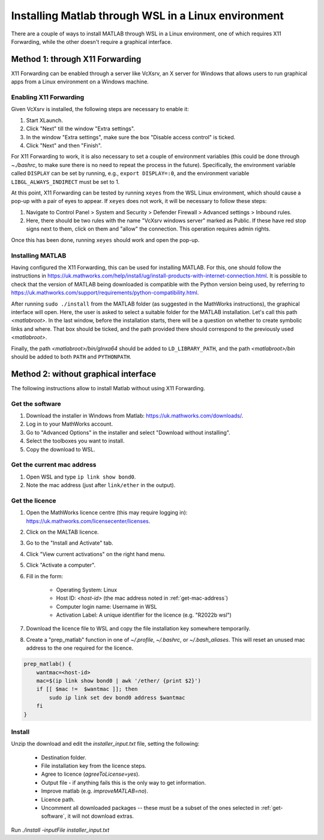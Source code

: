 .. _external-instructions-matlab:

####################################################
Installing Matlab through WSL in a Linux environment
####################################################

There are a couple of ways to install MATLAB through WSL in a Linux environment, one of which requires X11 Forwarding, 
while the other doesn't require a graphical interface.


.. _with_x11_forwarding:

Method 1: through X11 Forwarding
********************************

X11 Forwarding can be enabled through a server like VcXsrv, an X server for Windows that allows users to run graphical apps 
from a Linux environment on a Windows  machine. 

Enabling X11 Forwarding
-----------------------

Given VcXsrv is installed, the following steps are necessary to enable it:

#. Start XLaunch.
#. Click "Next" till the window "Extra settings".
#. In the window "Extra settings", make sure the box "Disable access control" is ticked. 
#. Click "Next" and then "Finish".

For X11 Forwarding to work, it is also necessary to set a couple of environment variables (this could be done through `~./bashrc`, 
to make sure there is no need to repeat the process in the future). Specifically, the environment variable called ``DISPLAY`` can be 
set by running, e.g., ``export DISPLAY=:0``, and the environment variable ``LIBGL_ALWAYS_INDIRECT`` must be set to 1.

At this point, X11 Forwarding can be tested by running ``xeyes`` from the WSL Linux environment, which should cause a pop-up with a 
pair of eyes to appear. If ``xeyes`` does not work, it will be necessary to follow these steps:

#. Navigate to Control Panel > System and Security > Defender Firewall > Advanced settings > Inbound rules. 
#. Here, there should be two rules with the name "VcXsrv windows server" marked as Public. If these have red stop signs next to them, 
   click on them and "allow" the connection. This operation requires admin rights. 

Once this has been done, running ``xeyes`` should work and open the pop-up. 


Installing MATLAB
-----------------

Having configured the X11 Forwarding, this can be used for installing MATLAB. For this, one should follow the instructions 
in `<https://uk.mathworks.com/help/install/ug/install-products-with-internet-connection.html>`_. It is possible to check that the 
version of MATLAB being downloaded is compatible with the Python version being used, by referring to 
`<https://uk.mathworks.com/support/requirements/python-compatibility.html>`_. 

After running ``sudo ./install`` from the MATLAB folder (as suggested in the MathWorks instructions), the graphical interface 
will open. Here, the user is asked to select a suitable folder for the MATLAB installation. Let's call this path `<matlabroot>`. 
In the last window, before the installation starts, there will be a question on whether to create symbolic links and where. 
That box should be ticked, and the path provided there should correspond to the previously used `<matlabroot>`.

Finally, the path `<matlabroot>/bin/glnxa64` should be added to ``LD_LIBRARY_PATH``, and the path `<matlabroot>/bin` should be 
added to both ``PATH`` and ``PYTHONPATH``.


.. _without_graphical_interface:

Method 2: without graphical interface
*************************************

The following instructions allow to install Matlab without using X11 Forwarding.

.. _get-software:

Get the software
----------------

#. Download the installer in Windows from Matlab: `<https://uk.mathworks.com/downloads/>`_. 
#. Log in to your MathWorks account.
#. Go to "Advanced Options" in the installer and select "Download without installing".
#. Select the toolboxes you want to install.
#. Copy the download to WSL.


.. _get-mac-address:

Get the current mac address
---------------------------

#. Open WSL and type ``ip link show bond0``.
#. Note the mac address (just after ``link/ether`` in the output).


Get the licence
---------------

#. Open the MathWorks licence centre (this may require logging in): `<https://uk.mathworks.com/licensecenter/licenses>`_. 
#. Click on the MALTAB licence.
#. Go to the "Install and Activate" tab.
#. Click "View current activations" on the right hand menu.
#. Click "Activate a computer".
#. Fill in the form:

    * Operating System: Linux
    * Host ID: `<host-id>` (the mac address noted in :ref:`get-mac-address`)
    * Computer login name: Username in WSL
    * Activation Label: A unique identifier for the licence (e.g. "R2022b wsl")
    
#. Download the licence file to WSL and copy the file installation key somewhere temporarily.
#. Create a "prep_matlab" function in one of `~/.profile`, `~/.bashrc`, or `~/.bash_aliases`. This will reset an unused mac address to the one required for the licence.

.. code-block:: rst

    prep_matlab() {
        wantmac=<host-id>
        mac=$(ip link show bond0 | awk '/ether/ {print $2}')
        if [[ $mac !=  $wantmac ]]; then
            sudo ip link set dev bond0 address $wantmac
        fi
    }


Install
-------

Unzip the download and edit the `installer_input.txt` file, setting the following:

    * Destination folder.
    * File installation key from the licence steps.
    * Agree to licence (`agreeToLicense=yes`).
    * Output file - if anything fails this is the only way to get information.
    * Improve matlab (e.g. `improveMATLAB=no`).
    * Licence path.
    * Uncomment all downloaded packages -- these must be a subset of the ones selected in :ref:`get-software`, it will not download extras.

Run `./install -inputFile installer_input.txt`